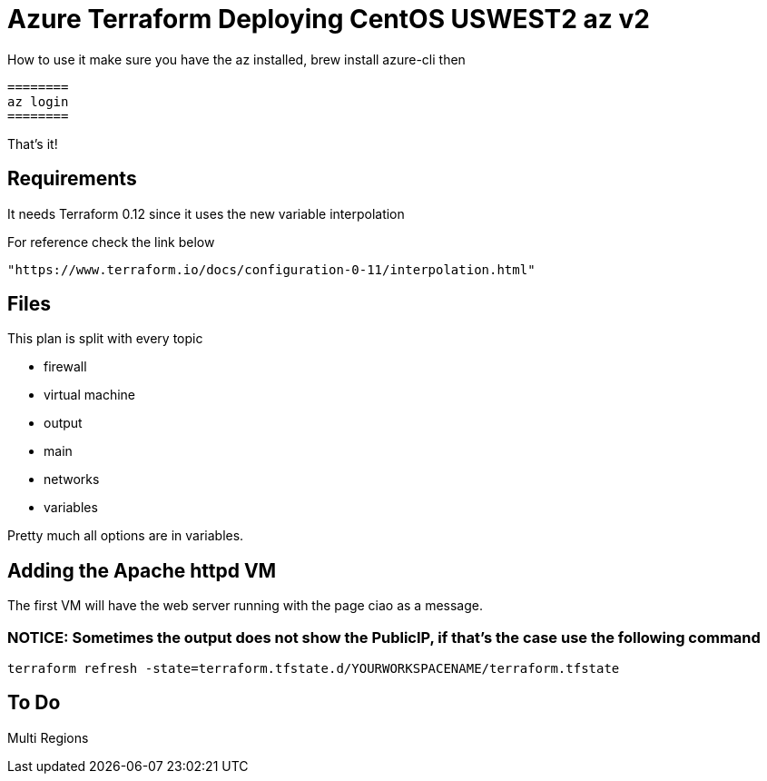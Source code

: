 = Azure Terraform Deploying CentOS USWEST2 az v2

How to use it
    make sure you have the az installed, brew install azure-cli
    then

    ========
    az login
    ========

That's it!


== Requirements
It needs Terraform 0.12 since it uses the new variable interpolation

For reference check the link below

----
"https://www.terraform.io/docs/configuration-0-11/interpolation.html"
----

== Files
This plan is split with every topic

* firewall
* virtual machine
* output
* main
* networks
* variables

Pretty much all options are in variables.


== Adding the Apache httpd VM
The first VM will have the web server running with the page ciao as a message.

=== NOTICE: Sometimes the output does not show the PublicIP, if that's the case use the following command

----
terraform refresh -state=terraform.tfstate.d/YOURWORKSPACENAME/terraform.tfstate
----

== To Do
Multi Regions
